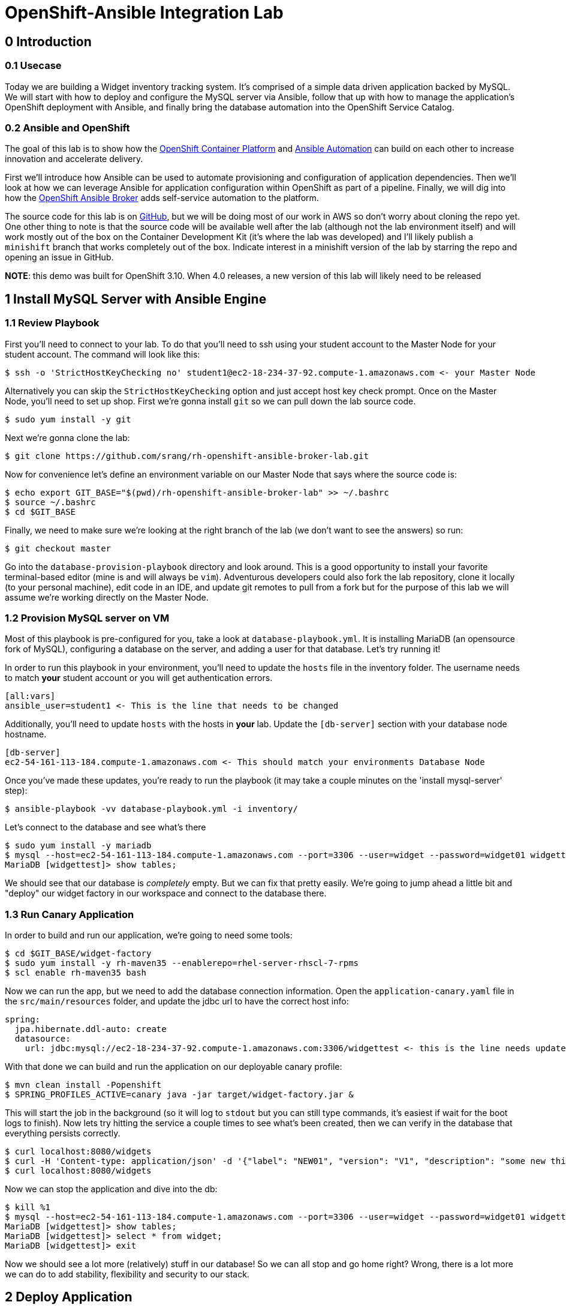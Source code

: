 = OpenShift-Ansible Integration Lab

== 0 Introduction

=== 0.1 Usecase

Today we are building a Widget inventory tracking system. It's comprised of a simple data driven application backed by
MySQL. We will start with how to deploy and configure the MySQL server via Ansible, follow that up with how to manage
the application's OpenShift deployment with Ansible, and finally bring the database automation into the OpenShift
Service Catalog.

=== 0.2 Ansible and OpenShift

The goal of this lab is to show how the
https://docs.openshift.com/container-platform/latest/getting_started/index.html[OpenShift Container Platform]
and https://www.ansible.com/resources/get-started[Ansible Automation] can build on each other to increase innovation
and accelerate delivery.

First we'll introduce how Ansible can be used to automate provisioning and configuration of application dependencies.
Then we'll look at how we can leverage Ansible for application configuration within OpenShift as part of a pipeline.
Finally, we will dig into how the
https://docs.openshift.com/container-platform/3.11/architecture/service_catalog/ansible_service_broker.html[OpenShift
Ansible Broker] adds self-service automation to the platform.

The source code for this lab is on https://github.com/srang/rh-openshift-ansible-broker-lab[GitHub], but we will be
doing most of our work in AWS so don't worry about cloning the repo yet. One other thing to note is that the source code
will be available well after the lab (although not the lab environment itself) and will work mostly out of the box on
the Container Development Kit (it's where the lab was developed) and I'll likely publish a `minishift` branch that works
completely out of the box. Indicate interest in a minishift version of the lab by starring the repo and opening an
issue in GitHub.

*NOTE*: this demo was built for OpenShift 3.10. When 4.0 releases, a new version of this lab will likely need to be released

== 1 Install MySQL Server with Ansible Engine

=== 1.1 Review Playbook

First you'll need to connect to your lab. To do that you'll need to ssh using your student account to the Master Node
for your student account. The command will look like this:

```
$ ssh -o 'StrictHostKeyChecking no' student1@ec2-18-234-37-92.compute-1.amazonaws.com <- your Master Node
```

Alternatively you can skip the `StrictHostKeyChecking` option and just accept host key check prompt.
Once on the Master Node, you'll need to set up shop. First we're gonna install `git` so we can pull down the lab source
code.

```
$ sudo yum install -y git
```

Next we're gonna clone the lab:

```
$ git clone https://github.com/srang/rh-openshift-ansible-broker-lab.git
```

Now for convenience let's define an environment variable on our Master Node that says where the source code is:

```
$ echo export GIT_BASE="$(pwd)/rh-openshift-ansible-broker-lab" >> ~/.bashrc
$ source ~/.bashrc
$ cd $GIT_BASE
```

Finally, we need to make sure we're looking at the right branch of the lab (we don't want to see the answers) so run:

```
$ git checkout master
```

Go into the `database-provision-playbook` directory and look around. This is a good opportunity to install your favorite
terminal-based editor (mine is and will always be `vim`). Adventurous developers could also fork the lab repository,
clone it locally (to your personal machine), edit code in an IDE, and update git remotes to pull from a fork but for the
purpose of this lab we will assume we're working directly on the Master Node.

=== 1.2 Provision MySQL server on VM

Most of this playbook is pre-configured for you, take a look at `database-playbook.yml`. It is installing MariaDB (an
opensource fork of MySQL), configuring a database on the server, and adding a user for that database. Let's try running
it!

In order to run this playbook in your environment, you'll need to update the `hosts` file in the inventory folder.
The username needs to match *your* student account or you will get authentication errors.

```
[all:vars]
ansible_user=student1 <- This is the line that needs to be changed
```

Additionally, you'll need to update `hosts` with the hosts in *your* lab. Update the `[db-server]` section with your
database node hostname.

```
[db-server]
ec2-54-161-113-184.compute-1.amazonaws.com <- This should match your environments Database Node
```

Once you've made these updates, you're ready to run the playbook (it may take a couple minutes on the 'install
mysql-server' step):

```
$ ansible-playbook -vv database-playbook.yml -i inventory/
```

Let's connect to the database and see what's there

```
$ sudo yum install -y mariadb
$ mysql --host=ec2-54-161-113-184.compute-1.amazonaws.com --port=3306 --user=widget --password=widget01 widgettest
MariaDB [widgettest]> show tables;
```

We should see that our database is _completely_ empty. But we can fix that pretty easily. We're going to jump ahead a
little bit and "deploy" our widget factory in our workspace and connect to the database there.

=== 1.3 Run Canary Application

In order to build and run our application, we're going to need some tools:

```
$ cd $GIT_BASE/widget-factory
$ sudo yum install -y rh-maven35 --enablerepo=rhel-server-rhscl-7-rpms
$ scl enable rh-maven35 bash
```

Now we can run the app, but we need to add the database connection information. Open the `application-canary.yaml` file
in the `src/main/resources` folder, and update the jdbc url to have the correct host info:

```
spring:
  jpa.hibernate.ddl-auto: create
  datasource:
    url: jdbc:mysql://ec2-18-234-37-92.compute-1.amazonaws.com:3306/widgettest <- this is the line needs updated hostname
```

With that done we can build and run the application on our deployable canary profile:

```
$ mvn clean install -Popenshift
$ SPRING_PROFILES_ACTIVE=canary java -jar target/widget-factory.jar &
```

This will start the job in the background (so it will log to `stdout` but you can still type commands, it's easiest if
wait for the boot logs to finish). Now lets try hitting the service a couple times to see what's been created, then
we can verify in the database that everything persists correctly.

```
$ curl localhost:8080/widgets
$ curl -H 'Content-type: application/json' -d '{"label": "NEW01", "version": "V1", "description": "some new thing"}' localhost:8080/widgets
$ curl localhost:8080/widgets
```

Now we can stop the application and dive into the db:

```
$ kill %1
$ mysql --host=ec2-54-161-113-184.compute-1.amazonaws.com --port=3306 --user=widget --password=widget01 widgettest
MariaDB [widgettest]> show tables;
MariaDB [widgettest]> select * from widget;
MariaDB [widgettest]> exit
```

Now we should see a lot more (relatively) stuff in our database! So we can all stop and go home right? Wrong, there is a
lot more we can do to add stability, flexibility and security to our stack.

== 2 Deploy Application

We've been running and testing things manually. Deploying to OpenShift adds stability, ensuring uptime and
scalability, and by defining a CI/CD pipeline, we standardize how the application is built and deployed. To start, let's
create an OpenShift project. Make sure when logging in you are using the web console url for *your* lab:

```
$ oc login --insecure-skip-tls-verify=true https://ec2-18-234-37-92.compute-1.amazonaws.com -u admin -p redhat01 <- Ensure to use correct OpenShift cluster
$ oc new-project widget-factory
```

=== 2.1 Auto-deploy Jenkins

A sample pipeline has already been defined for you in `widget-factory/Jenkinsfile`. One of the nice things about
OpenShift is how it integrates with Jenkins for CI/CD. By defining a pipeline build configuration, OpenShift will
automatically deploy Jenkins -- more information on the mechanism behind this can be found in the
https://docs.openshift.com/container-platform/3.10/install_config/configuring_pipeline_execution.html["Configuring
pipeline execution"] docs. Alternatively we could proactively deploy Jenkins using the Template Service Broker and the
OpenShift Service Catalog (more on these in later sections).

=== 2.2 Configure `widget-jenkins-agent`

Before we can run our application pipeline we actually need to build a brand new Jenkins agent image. We need this for
tooling around our deployment playbook (explained in following sections).

```
$ cd $GIT_BASE/widget-jenkins-agent
$ oc process -f agent-pipeline.yml --param=SOURCE_REF=master | oc apply -f-
```

We are actually using pipelines to build our agent! It seems a little recursive but the idea of standardizing everything
with automation makes things repeatable and that leads to confidence in frequent deployments (which is awesome). Go into
the web console and watch your Jenkins instance come up, then we'll kick off a build of our `widget-jenkins-agent`.
If you'd rather trigger a pipeline run from the CLI, you can run this command (once Jenkins is healthy):

```
$ oc start-build widget-jenkins-agent-pipeline
```

*Note* it may take a few minutes for Jenkins to finish its post deploy bootstrapping before running the build. Keep an
eye on the Jenkins master pod logs for indication as to whether its completed this bootstrapping.

Your password to Jenkins will be same as your OpenShift password (`admin`:`redhat01`). After this image is built, it
will automatically show up as an available agent in the kubernetes-plugin configuration section in your Jenkins instance
and can be used by specifying the label `widget-jenkins-agent`.

=== 2.3 Review Application

Now let's finally take a look at that widget-factory service:

```
$ cd $GIT_BASE/widget-factory
```

It's a simple-spring data service, one controller is setup as a `spring-data-rest` interface that autoconfigures CRUD
operations on our `widget` object. There is a second controller that exposes a service interface tied to a widget
repository interface allowing for building more custom queries. The important parts of the application (for the purpose
of this lab) are how we are planning to automate building, deploying and connecting the application to our database (for
now `widgettest` configured in Section 1).

=== 2.4 Ansible OpenShift Applier

Let's take a look inside the `.applier` folder, under `templates` you'll see a number of YAML files specifying an
OpenShift template for various resources. As you may expect, `build.yml` specifies how to build and store the image,
while `deploy.yml` specifies how to deploy the application. The `db-service.yml` contains configuration for how to
connect to our database, exposing the external hostname of the server as an OpenShift internal service (more
https://docs.openshift.com/container-platform/3.10/dev_guide/integrating_external_services.html[info]). It also creates
the encoded secret `mysql` that our deployment uses.

This directory is used by an ansible role call the https://github.com/redhat-cop/openshift-applier[`openshift-applier`].
The role allows for template instantiation as an ansible-playbook which makes it easy to inject into a pipeline (which
is what we've done).

If you look at the stages of the pipeline, you'll see mostly standard steps for building the jar, building the image,
and deploying it to the cluster, but there are also some ansible commands in the "Apply OpenShift Manifests with Ansible"
stage. These commands install the role from ansible galaxy and then apply the build, deploy and db configuration to our
namespace.

=== 2.5 Deploy Application

We are now ready to deploy our application (make sure the widget-jenkins-agent image has successfully built first).
Let's create our pipeline, you'll need to make sure to use the correct database hostname:

```
$ oc process -f widget-pipeline.yml --param=SOURCE_REF=master --param=DATABASE_HOST=ec2-54-89-60-203.compute-1.amazonaws.com | oc apply -f-
$ oc start-build widget-factory-pipeline
```

Now go into Jenkins to watch your build continue. When it has completed, you should see it deployed in the web-console
with all the configuration necessary for it to connect to your `widgettest` database. Try using the route in OpenShift
to recreate the NEW widget we created in Section 1 (it gets deleted when the application redeploys as part of the schema
initialization).

It's pretty cool seeing all these pieces come together, but what happens if you need another database? Will you have
someone ssh into the database box each and every time? Should you put the playbook in Ansible Tower? Will your ops team
have to run it for you even though its a relatively low impact development change? Let's see if there is a better way to
handle this.

== 3 Self-service MySQL DB Provisioning

We have automation in place for provisioning a database server and adding a database to it, but we've been running it
manually. Now if only there were a way to bring that automation into the OpenShift Service Catalog for self-service
consumption by the application teams... (hint: that's exactly what we're going to do).

=== 3.1 Automation Service Broker

The https://docs.openshift.com/container-platform/3.10/architecture/service_catalog/ansible_service_broker.html[OpenShift
Ansible Broker] (or http://automationbroker.io/[Automation Broker]) provides a way to deploy playbooks via the OpenShift
Service Catalog. Playbooks are packaged as https://docs.openshift.com/container-platform/3.10/apb_devel/[Ansible Playbook
Bundles] which are lightweight images containing parametrized playbooks. Let's try our hand at converting our
`database-provisioning-playbook` to an APB.

=== 3.2 Build an APB

First off, let's make sure we're in the right place to work on this.

```
$ git checkout my-apb
$ cd $GIT_BASE/database-provision-apb
```

A Jenkinsfile has been provided for you, but only for guidance. Unless you've forked the lab repository, you need to
trigger a https://docs.openshift.com/container-platform/3.10/dev_guide/dev_tutorials/binary_builds.html[Binary Build] for
OpenShift to pick up *your* code and not the upstream lab code. Additionally, we need the build to push to the
`openshift` namespace in order for the Ansible Broker to see the new image. That is a different namespace and will
require us to change up some permissions.

```
$ oc create imagestream database-provision-apb -n openshift
$ oc policy add-role-to-user system:image-builder system:serviceaccount:widget-factory:builder -n openshift
$ oc new-build --binary=true --name=database-provision-apb -n widget-factory
$ oc patch bc/database-provision-apb -p '{"spec": {"output":{"to": {"namespace": "openshift"}}}}' -n widget-factory
```

This creates a binary build that pushes to a new imagestream in the openshift namespace and gives the builder account
in our namespace permission to push to that imagestream.

Next we are going to need a couple more utilities for interacting with the broker:

```
$ sudo yum install -y apb --enablerepo=rhel-7-server-ose-3.11-rpms <- yes the 3.11 rpms (we want latest of apb)
$ apb version <- you have to run this to generate default config (and make sure it is 1.9.7 or higher)
$ sed -i 's/osb/ansible-service-broker/' ~/.apb/defaults.json
$ sed -i 's/openshift-automation-service-broker/openshift-ansible-service-broker/' ~/.apb/defaults # for ocp 3.10 vs minishift
$ oc apply -f broker-config.yml
$ oc rollout latest dc/asb -n openshift-ansible-service-broker
```

Now it's finally time to get our hands dirty. A skeleton APB is already created for you in this directory. The pieces to
note are the `apb.yml` which specifies required parameters, the `Dockerfile` which specifies how to build the image, and
the `playbooks` folder which is how OpenShift will invoke certain "actions" on the APB (these can probably stay as-is).

*Note*: This is where you get to write some code

Use the Jenkinsfile for guidance on how to invoke builds but the basic steps are:

```
$ apb bundle prepare
$ oc start-build --follow --from-dir . database-provision-apb
$ apb broker bootstrap
$ apb broker catalog
```

Your APB should be listed when you run the `apb broker catalog` command. If it doesn't, make sure to check the logs of
the broker (`oc logs --since=30s dc/asb -n openshift-ansible-service-broker`). If your APB is showing up in the `apb
broker catalog` command but not the service catalog, you may need to run `apb catalog relist` (and maybe refresh the
catalog page).

=== 3.3 Provision Database and Credentials

Once your APB is being correctly listed in the `abp broker catalog` command, you're ready to call it from the service
catalog. In the top right corner of the web-console there is an "Add to project" button that allows you to search the
catalog for your APB. You may need to rerun the `apb catalog relist` command to have the catalog reindex.

=== 3.4 Update Application to Use Bindings

As long as your APB creates a secret with the same name (`mysql`) there shouldn't be anything to do here except making
sure that your application pipeline doesn't try to overwrite it (take a look at
`widget-factory/.applier/templates/db-service.yml`).